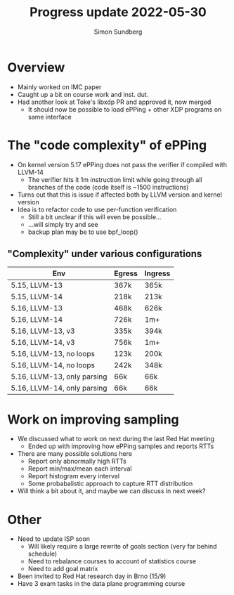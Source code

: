 #+TITLE: Progress update 2022-05-30
#+AUTHOR: Simon Sundberg

#+OPTIONS: ^:nil 
#+REVEAL_ROOT: https://cdn.jsdelivr.net/npm/reveal.js
#+REVEAL_INIT_OPTIONS: width:1600, height:1000, slideNumber:"c/t"

* Overview
- Mainly worked on IMC paper
- Caught up a bit on course work and inst. dut.
- Had another look at Toke's libxdp PR and approved it, now merged
  - It should now be possible to load ePPing + other XDP programs on same interface

* The "code complexity" of ePPing
- On kernel version 5.17 ePPing does not pass the verifier if compiled with LLVM-14
  - The verifier hits it 1m instruction limit while going through all branches of the code (code itself is ~1500 instructions)
- Turns out that this is issue if affected both by LLVM version and kernel version
- Idea is to refactor code to use per-function verification
  - Still a bit unclear if this will even be possible...
  - ...will simply try and see
  - backup plan may be to use bpf_loop()

** "Complexity" under various configurations   

| Env                         | Egress | Ingress |
|-----------------------------+--------+---------|
| 5.15, LLVM-13               | 367k   | 365k    |
| 5.15, LLVM-14               | 218k   | 213k    |
| 5.16, LLVM-13               | 468k   | 626k    |
| 5.16, LLVM-14               | 726k   | 1m+     |
|-----------------------------+--------+---------|
| 5.16, LLVM-13, v3           | 335k   | 394k    |
| 5.16, LLVM-14, v3           | 756k   | 1m+     |
| 5.16, LLVM-13, no loops     | 123k   | 200k    |
| 5.16, LLVM-14, no loops     | 242k   | 348k    |
| 5.16, LLVM-13, only parsing | 66k    | 66k     |
| 5.16, LLVM-14, only parsing | 66k    | 66k     |

* Work on improving sampling
- We discussed what to work on next during the last Red Hat meeting
  - Ended up with improving how ePPing samples and reports RTTs
- There are many possible solutions here
  - Report only abnormally high RTTs
  - Report min/max/mean each interval
  - Report histogram every interval
  - Some probabalistic approach to capture RTT distribution
- Will think a bit about it, and maybe we can discuss in next week?

* Other
- Need to update ISP soon
  - Will likely require a large rewrite of goals section (very far behind schedule)
  - Need to rebalance courses to account of statistics course
  - Need to add goal matrix
- Been invited to Red Hat research day in Brno (15/9)
- Have 3 exam tasks in the data plane programming course
